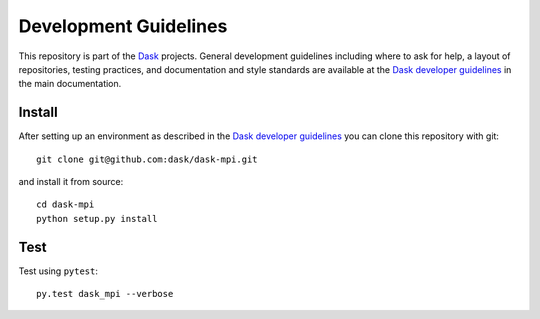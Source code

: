 Development Guidelines
======================

This repository is part of the Dask_ projects.  General development guidelines
including where to ask for help, a layout of repositories, testing practices,
and documentation and style standards are available at the `Dask developer
guidelines`_ in the main documentation.

.. _Dask: https://dask.org
.. _`Dask developer guidelines`: https://docs.dask.org/en/latest/develop.html

Install
-------

After setting up an environment as described in the `Dask developer
guidelines`_ you can clone this repository with git::

   git clone git@github.com:dask/dask-mpi.git

and install it from source::

   cd dask-mpi
   python setup.py install

Test
----

Test using ``pytest``::

   py.test dask_mpi --verbose

